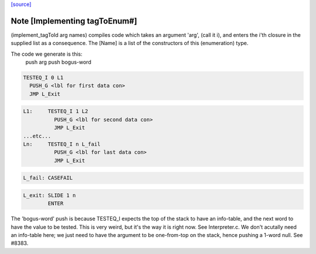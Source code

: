 `[source] <https://gitlab.haskell.org/ghc/ghc/tree/master/compiler/ghci/ByteCodeGen.hs>`_

Note [Implementing tagToEnum#]
~~~~~~~~~~~~~~~~~~~~~~~~~~~~~~
(implement_tagToId arg names) compiles code which takes an argument
'arg', (call it i), and enters the i'th closure in the supplied list
as a consequence.  The [Name] is a list of the constructors of this
(enumeration) type.

The code we generate is this:
                push arg
                push bogus-word

.. code-block:: haskell

                TESTEQ_I 0 L1
                  PUSH_G <lbl for first data con>
                  JMP L_Exit

.. code-block:: haskell

        L1:     TESTEQ_I 1 L2
                  PUSH_G <lbl for second data con>
                  JMP L_Exit
        ...etc...
        Ln:     TESTEQ_I n L_fail
                  PUSH_G <lbl for last data con>
                  JMP L_Exit

.. code-block:: haskell

        L_fail: CASEFAIL

.. code-block:: haskell

        L_exit: SLIDE 1 n
                ENTER

The 'bogus-word' push is because TESTEQ_I expects the top of the stack
to have an info-table, and the next word to have the value to be
tested.  This is very weird, but it's the way it is right now.  See
Interpreter.c.  We don't acutally need an info-table here; we just
need to have the argument to be one-from-top on the stack, hence pushing
a 1-word null. See #8383.

